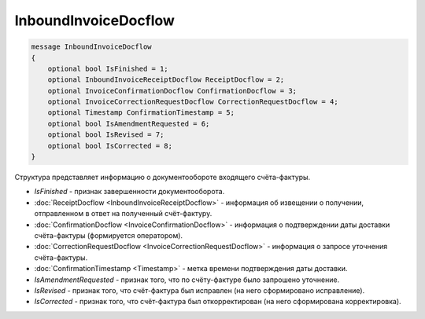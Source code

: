 InboundInvoiceDocflow
=====================

.. code-block:: protobuf

   message InboundInvoiceDocflow
   {
       optional bool IsFinished = 1;
       optional InboundInvoiceReceiptDocflow ReceiptDocflow = 2;
       optional InvoiceConfirmationDocflow ConfirmationDocflow = 3;
       optional InvoiceCorrectionRequestDocflow CorrectionRequestDocflow = 4;
       optional Timestamp ConfirmationTimestamp = 5;
       optional bool IsAmendmentRequested = 6;
       optional bool IsRevised = 7;
       optional bool IsCorrected = 8;
   }

Структура представляет информацию о документообороте входящего счёта-фактуры.

-  *IsFinished* - признак завершенности документооборота.
-  :doc:`ReceiptDocflow <InboundInvoiceReceiptDocflow>` - информация об извещении о получении, отправленном в ответ на полученный счёт-фактуру.
-  :doc:`ConfirmationDocflow <InvoiceConfirmationDocflow>` - информация о подтверждении даты доставки счёта-фактуры (формируется оператором).
-  :doc:`CorrectionRequestDocflow <InvoiceCorrectionRequestDocflow>` - информация о запросе уточнения счёта-фактуры.
-  :doc:`ConfirmationTimestamp <Timestamp>` - метка времени подтверждения даты доставки.
-  *IsAmendmentRequested* - признак того, что по счёту-фактуре было запрошено уточнение.
-  *IsRevised* - признак того, что счёт-фактура был исправлен (на него сформировано исправление).
-  *IsCorrected* - признак того, что счёт-фактура был откорректирован (на него сформирована корректировка).
